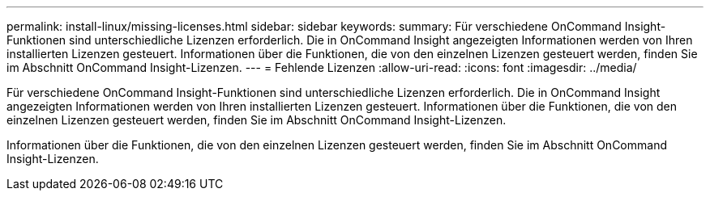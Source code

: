 ---
permalink: install-linux/missing-licenses.html 
sidebar: sidebar 
keywords:  
summary: Für verschiedene OnCommand Insight-Funktionen sind unterschiedliche Lizenzen erforderlich. Die in OnCommand Insight angezeigten Informationen werden von Ihren installierten Lizenzen gesteuert. Informationen über die Funktionen, die von den einzelnen Lizenzen gesteuert werden, finden Sie im Abschnitt OnCommand Insight-Lizenzen. 
---
= Fehlende Lizenzen
:allow-uri-read: 
:icons: font
:imagesdir: ../media/


[role="lead"]
Für verschiedene OnCommand Insight-Funktionen sind unterschiedliche Lizenzen erforderlich. Die in OnCommand Insight angezeigten Informationen werden von Ihren installierten Lizenzen gesteuert. Informationen über die Funktionen, die von den einzelnen Lizenzen gesteuert werden, finden Sie im Abschnitt OnCommand Insight-Lizenzen.

Informationen über die Funktionen, die von den einzelnen Lizenzen gesteuert werden, finden Sie im Abschnitt OnCommand Insight-Lizenzen.
